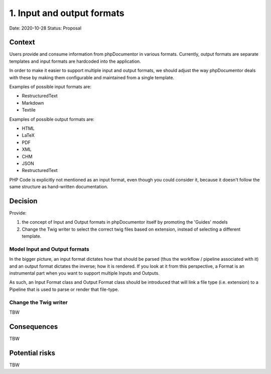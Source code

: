 1. Input and output formats
===========================

Date: 2020-10-28
Status: Proposal

Context
-------

Users provide and consume information from phpDocumentor in various formats. Currently, output formats are separate
templates and input formats are hardcoded into the application.

In order to make it easier to support multiple input and output formats, we should adjust the way phpDocumentor deals
with these by making them configurable and maintained from a single template.

Examples of possible input formats are:

- RestructuredText
- Markdown
- Textile

Examples of possible output formats are:

- HTML
- LaTeX
- PDF
- XML
- CHM
- JSON
- RestructuredText

PHP Code is explicitly not mentioned as an input format, even though you could consider it, because it doesn't follow
the same structure as hand-written documentation.

Decision
--------

Provide:

1. the concept of Input and Output formats in phpDocumentor itself by promoting the 'Guides' models
2. Change the Twig writer to select the correct twig files based on extension, instead of selecting a different template.

Model Input and Output formats
~~~~~~~~~~~~~~~~~~~~~~~~~~~~~~

In the bigger picture, an input format dictates how that should be parsed (thus the workflow / pipeline associated
with it) and an output format dictates the inverse; how it is rendered. If you look at it from this perspective, a
Format is an instrumental part when you want to support multiple Inputs and Outputs.

As such, an Input Format class and Output Format class should be introduced that will link a file type (i.e. extension)
to a Pipeline that is used to parse or render that file-type.

Change the Twig writer
~~~~~~~~~~~~~~~~~~~~~~

TBW

Consequences
------------

TBW

Potential risks
---------------

TBW

